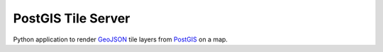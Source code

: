 PostGIS Tile Server
###################

Python application to render GeoJSON_ tile layers from PostGIS_ on a map.

.. _GeoJSON: http://geojson.org/
.. _PostGIS: http://postgis.net/
